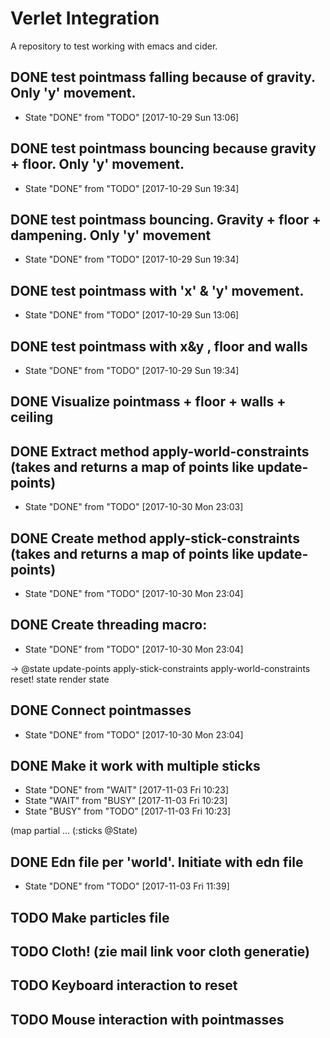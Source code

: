 * Verlet Integration

A repository to test working with emacs and cider.

** DONE test pointmass falling because of gravity. Only 'y' movement.
   - State "DONE"       from "TODO"       [2017-10-29 Sun 13:06]

** DONE test pointmass bouncing because gravity + floor. Only 'y' movement.
   - State "DONE"       from "TODO"       [2017-10-29 Sun 19:34]

** DONE test pointmass bouncing. Gravity + floor + dampening. Only 'y' movement
   - State "DONE"       from "TODO"       [2017-10-29 Sun 19:34]

** DONE test pointmass with 'x' & 'y' movement.
   - State "DONE"       from "TODO"       [2017-10-29 Sun 13:06]

** DONE test pointmass with x&y , floor and walls
   - State "DONE"       from "TODO"       [2017-10-29 Sun 19:34]

** DONE Visualize pointmass + floor + walls + ceiling
** DONE Extract method apply-world-constraints (takes and returns a map of points like update-points)
   - State "DONE"       from "TODO"       [2017-10-30 Mon 23:03]
** DONE Create method apply-stick-constraints (takes and returns a map of points like update-points)
   - State "DONE"       from "TODO"       [2017-10-30 Mon 23:04]
** DONE Create threading macro:
   - State "DONE"       from "TODO"       [2017-10-30 Mon 23:04]
   -> @state
      update-points
      apply-stick-constraints
      apply-world-constraints
      reset! state
      render state
** DONE Connect pointmasses
   - State "DONE"       from "TODO"       [2017-10-30 Mon 23:04]
** DONE Make it work with multiple sticks
   - State "DONE"       from "WAIT"       [2017-11-03 Fri 10:23]
   - State "WAIT"       from "BUSY"       [2017-11-03 Fri 10:23]
   - State "BUSY"       from "TODO"       [2017-11-03 Fri 10:23]
   (map partial ... (:sticks @State)
** DONE Edn file per 'world'. Initiate with edn file
   - State "DONE"       from "TODO"       [2017-11-03 Fri 11:39]
** TODO Make particles file
** TODO Cloth! (zie mail link voor cloth generatie)
** TODO Keyboard interaction to reset
** TODO Mouse interaction with pointmasses
